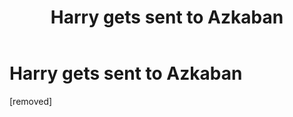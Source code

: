 #+TITLE: Harry gets sent to Azkaban

* Harry gets sent to Azkaban
:PROPERTIES:
:Score: 1
:DateUnix: 1594335158.0
:DateShort: 2020-Jul-10
:FlairText: Request
:END:
[removed]


